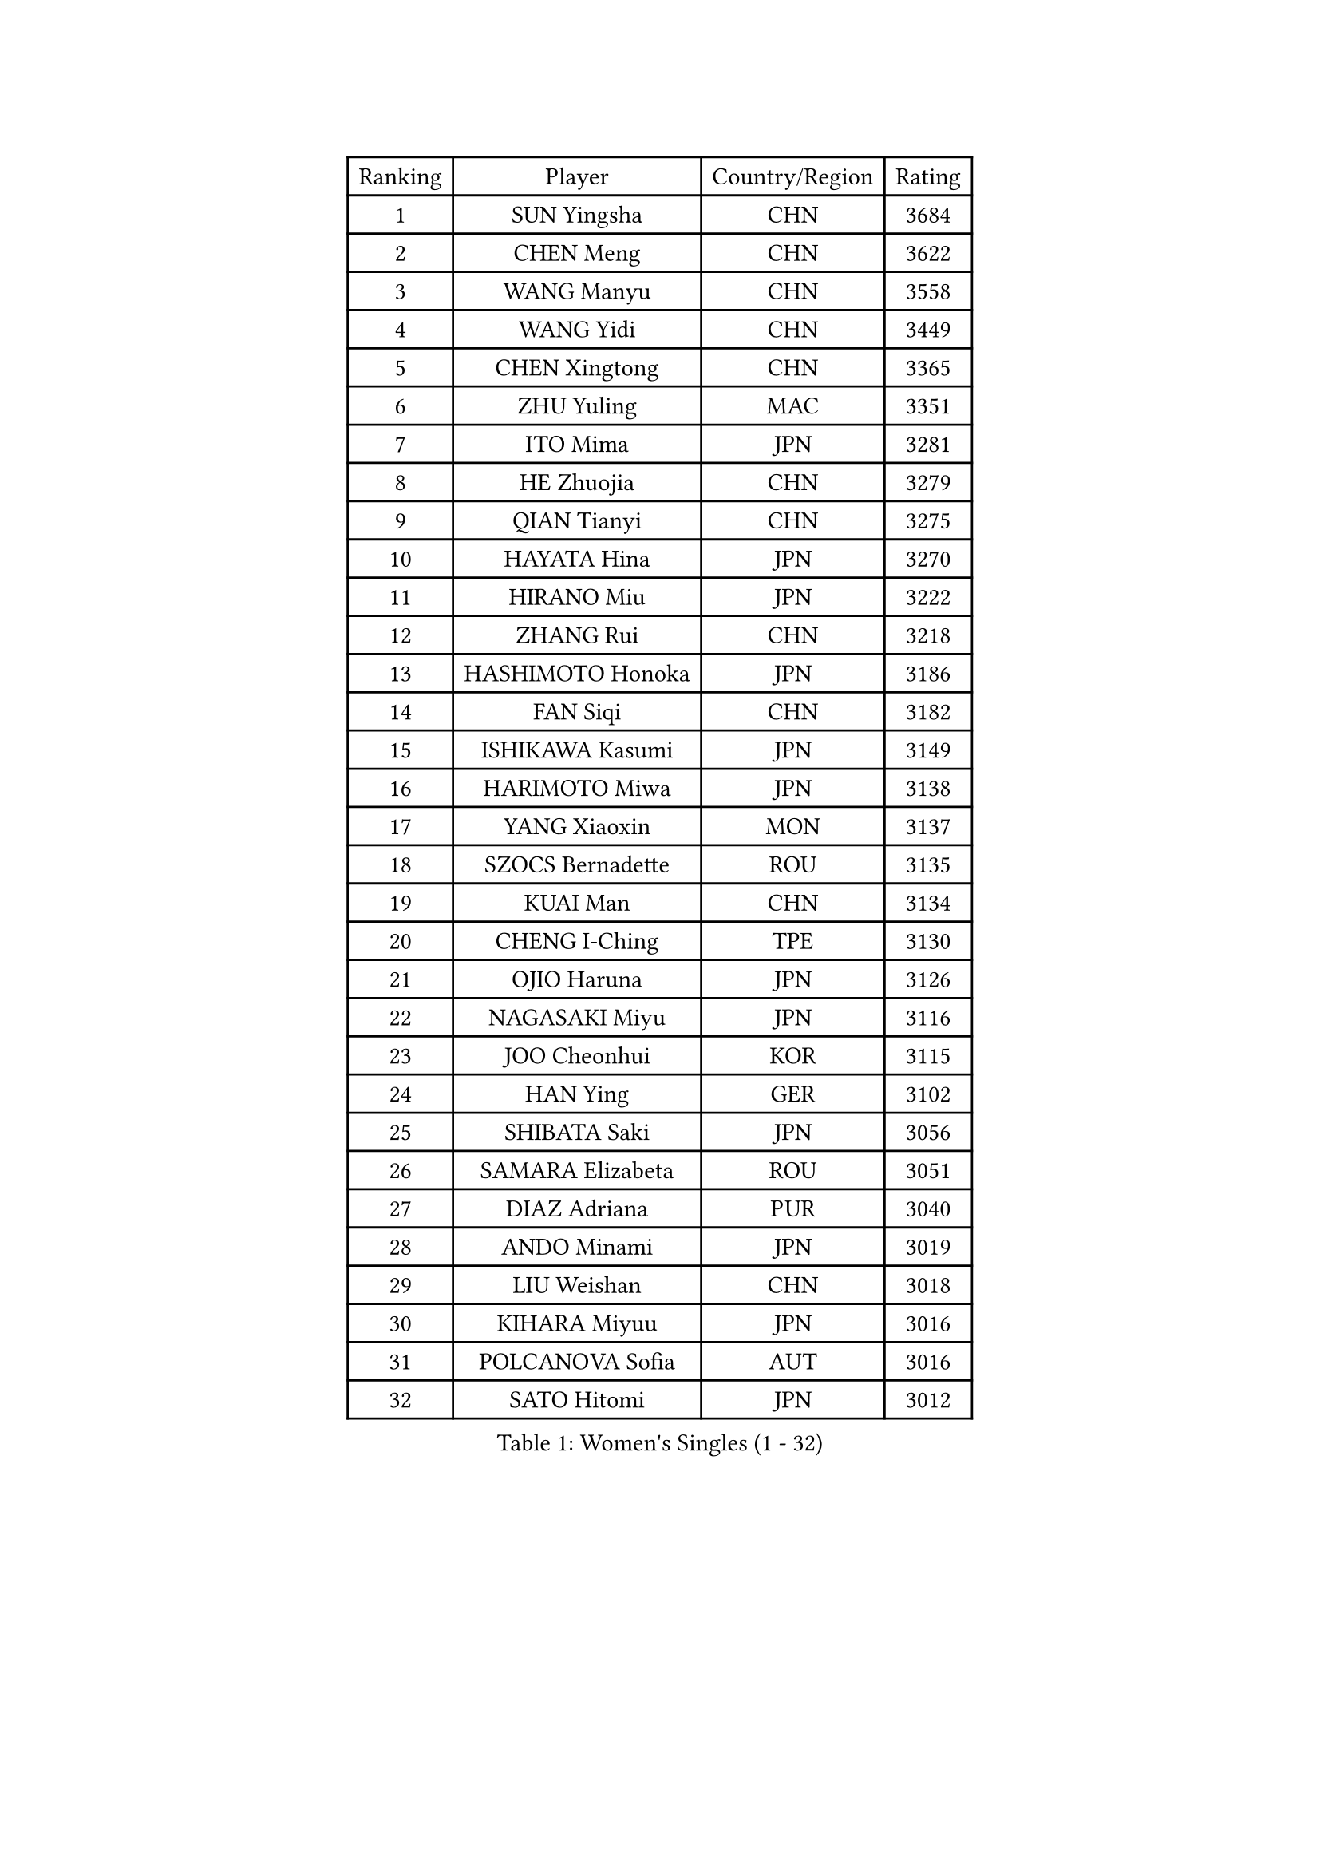 
#set text(font: ("Courier New", "NSimSun"))
#figure(
  caption: "Women's Singles (1 - 32)",
    table(
      columns: 4,
      [Ranking], [Player], [Country/Region], [Rating],
      [1], [SUN Yingsha], [CHN], [3684],
      [2], [CHEN Meng], [CHN], [3622],
      [3], [WANG Manyu], [CHN], [3558],
      [4], [WANG Yidi], [CHN], [3449],
      [5], [CHEN Xingtong], [CHN], [3365],
      [6], [ZHU Yuling], [MAC], [3351],
      [7], [ITO Mima], [JPN], [3281],
      [8], [HE Zhuojia], [CHN], [3279],
      [9], [QIAN Tianyi], [CHN], [3275],
      [10], [HAYATA Hina], [JPN], [3270],
      [11], [HIRANO Miu], [JPN], [3222],
      [12], [ZHANG Rui], [CHN], [3218],
      [13], [HASHIMOTO Honoka], [JPN], [3186],
      [14], [FAN Siqi], [CHN], [3182],
      [15], [ISHIKAWA Kasumi], [JPN], [3149],
      [16], [HARIMOTO Miwa], [JPN], [3138],
      [17], [YANG Xiaoxin], [MON], [3137],
      [18], [SZOCS Bernadette], [ROU], [3135],
      [19], [KUAI Man], [CHN], [3134],
      [20], [CHENG I-Ching], [TPE], [3130],
      [21], [OJIO Haruna], [JPN], [3126],
      [22], [NAGASAKI Miyu], [JPN], [3116],
      [23], [JOO Cheonhui], [KOR], [3115],
      [24], [HAN Ying], [GER], [3102],
      [25], [SHIBATA Saki], [JPN], [3056],
      [26], [SAMARA Elizabeta], [ROU], [3051],
      [27], [DIAZ Adriana], [PUR], [3040],
      [28], [ANDO Minami], [JPN], [3019],
      [29], [LIU Weishan], [CHN], [3018],
      [30], [KIHARA Miyuu], [JPN], [3016],
      [31], [POLCANOVA Sofia], [AUT], [3016],
      [32], [SATO Hitomi], [JPN], [3012],
    )
  )#pagebreak()

#set text(font: ("Courier New", "NSimSun"))
#figure(
  caption: "Women's Singles (33 - 64)",
    table(
      columns: 4,
      [Ranking], [Player], [Country/Region], [Rating],
      [33], [#text(gray, "FENG Tianwei")], [SGP], [3009],
      [34], [CHEN Yi], [CHN], [2992],
      [35], [ZENG Jian], [SGP], [2991],
      [36], [YUAN Jia Nan], [FRA], [2981],
      [37], [SHAN Xiaona], [GER], [2976],
      [38], [ZHANG Lily], [USA], [2970],
      [39], [KIM Hayeong], [KOR], [2963],
      [40], [GUO Yuhan], [CHN], [2949],
      [41], [QIN Yuxuan], [CHN], [2948],
      [42], [SHI Xunyao], [CHN], [2941],
      [43], [SHIN Yubin], [KOR], [2939],
      [44], [LIU Jia], [AUT], [2934],
      [45], [SAWETTABUT Suthasini], [THA], [2930],
      [46], [ODO Satsuki], [JPN], [2928],
      [47], [MITTELHAM Nina], [GER], [2926],
      [48], [YANG Ha Eun], [KOR], [2909],
      [49], [JEON Jihee], [KOR], [2907],
      [50], [ZHU Chengzhu], [HKG], [2890],
      [51], [LEE Eunhye], [KOR], [2886],
      [52], [BERGSTROM Linda], [SWE], [2881],
      [53], [YU Fu], [POR], [2879],
      [54], [CHOI Hyojoo], [KOR], [2875],
      [55], [BATRA Manika], [IND], [2866],
      [56], [DOO Hoi Kem], [HKG], [2857],
      [57], [QI Fei], [CHN], [2849],
      [58], [MORI Sakura], [JPN], [2834],
      [59], [WU Yangchen], [CHN], [2830],
      [60], [SUH Hyo Won], [KOR], [2826],
      [61], [WANG Xiaotong], [CHN], [2821],
      [62], [PESOTSKA Margaryta], [UKR], [2808],
      [63], [LEE Zion], [KOR], [2808],
      [64], [LI Yu-Jhun], [TPE], [2791],
    )
  )#pagebreak()

#set text(font: ("Courier New", "NSimSun"))
#figure(
  caption: "Women's Singles (65 - 96)",
    table(
      columns: 4,
      [Ranking], [Player], [Country/Region], [Rating],
      [65], [WANG Amy], [USA], [2790],
      [66], [HAN Feier], [CHN], [2790],
      [67], [SASAO Asuka], [JPN], [2789],
      [68], [PAVADE Prithika], [FRA], [2789],
      [69], [PYON Song Gyong], [PRK], [2773],
      [70], [CHEN Szu-Yu], [TPE], [2771],
      [71], [XU Yi], [CHN], [2768],
      [72], [#text(gray, "BILENKO Tetyana")], [UKR], [2756],
      [73], [SHAO Jieni], [POR], [2753],
      [74], [#text(gray, "YOO Eunchong")], [KOR], [2749],
      [75], [DIACONU Adina], [ROU], [2747],
      [76], [KIM Byeolnim], [KOR], [2747],
      [77], [MUKHERJEE Sutirtha], [IND], [2743],
      [78], [WINTER Sabine], [GER], [2741],
      [79], [HUANG Yi-Hua], [TPE], [2738],
      [80], [WAN Yuan], [GER], [2737],
      [81], [CHIEN Tung-Chuan], [TPE], [2726],
      [82], [SURJAN Sabina], [SRB], [2722],
      [83], [ZONG Geman], [CHN], [2720],
      [84], [TAKAHASHI Bruna], [BRA], [2719],
      [85], [AKULA Sreeja], [IND], [2718],
      [86], [NI Xia Lian], [LUX], [2710],
      [87], [KAUFMANN Annett], [GER], [2707],
      [88], [#text(gray, "SOO Wai Yam Minnie")], [HKG], [2702],
      [89], [YANG Huijing], [CHN], [2698],
      [90], [YOON Hyobin], [KOR], [2697],
      [91], [ZHANG Mo], [CAN], [2688],
      [92], [GUISNEL Oceane], [FRA], [2686],
      [93], [PARANANG Orawan], [THA], [2686],
      [94], [LIU Hsing-Yin], [TPE], [2684],
      [95], [KIM Nayeong], [KOR], [2680],
      [96], [CHANG Li Sian Alice], [MAS], [2676],
    )
  )#pagebreak()

#set text(font: ("Courier New", "NSimSun"))
#figure(
  caption: "Women's Singles (97 - 128)",
    table(
      columns: 4,
      [Ranking], [Player], [Country/Region], [Rating],
      [97], [ZARIF Audrey], [FRA], [2675],
      [98], [MADARASZ Dora], [HUN], [2673],
      [99], [LUTZ Charlotte], [FRA], [2671],
      [100], [EERLAND Britt], [NED], [2669],
      [101], [FAN Shuhan], [CHN], [2652],
      [102], [CIOBANU Irina], [ROU], [2650],
      [103], [LAM Yee Lok], [HKG], [2647],
      [104], [LIU Yangzi], [AUS], [2645],
      [105], [ZHANG Xiangyu], [CHN], [2641],
      [106], [SU Pei-Ling], [TPE], [2640],
      [107], [XIAO Maria], [ESP], [2639],
      [108], [#text(gray, "SOLJA Petrissa")], [GER], [2639],
      [109], [DE NUTTE Sarah], [LUX], [2637],
      [110], [GHORPADE Yashaswini], [IND], [2631],
      [111], [#text(gray, "NG Wing Nam")], [HKG], [2622],
      [112], [LUTZ Camille], [FRA], [2615],
      [113], [BAJOR Natalia], [POL], [2613],
      [114], [POTA Georgina], [HUN], [2611],
      [115], [LAY Jian Fang], [AUS], [2611],
      [116], [#text(gray, "MIGOT Marie")], [FRA], [2610],
      [117], [LEE Ho Ching], [HKG], [2609],
      [118], [MUKHERJEE Ayhika], [IND], [2608],
      [119], [HO Tin-Tin], [ENG], [2608],
      [120], [DRAGOMAN Andreea], [ROU], [2604],
      [121], [WEGRZYN Katarzyna], [POL], [2600],
      [122], [#text(gray, "LI Yuqi")], [CHN], [2596],
      [123], [CHENG Hsien-Tzu], [TPE], [2596],
      [124], [MANTZ Chantal], [GER], [2595],
      [125], [JI Eunchae], [KOR], [2589],
      [126], [CHASSELIN Pauline], [FRA], [2588],
      [127], [GROFOVA Karin], [CZE], [2584],
      [128], [HURSEY Anna], [WAL], [2581],
    )
  )